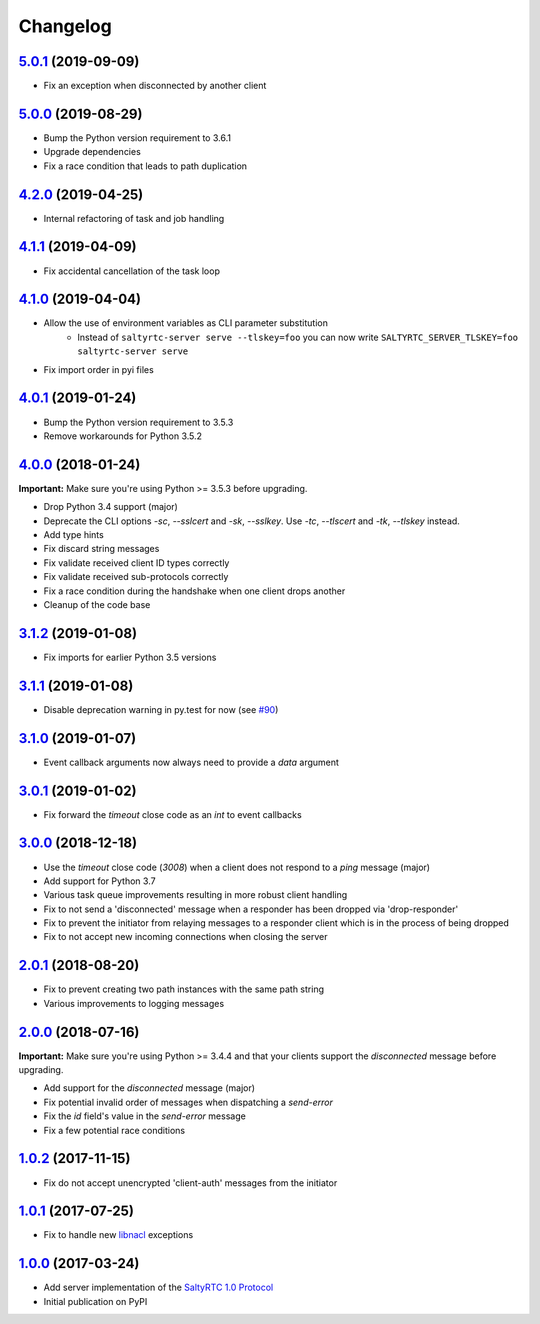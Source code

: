 Changelog
*********

`5.0.1`_ (2019-09-09)
---------------------

- Fix an exception when disconnected by another client

`5.0.0`_ (2019-08-29)
---------------------

- Bump the Python version requirement to 3.6.1
- Upgrade dependencies
- Fix a race condition that leads to path duplication

`4.2.0`_ (2019-04-25)
---------------------

- Internal refactoring of task and job handling

`4.1.1`_ (2019-04-09)
---------------------

- Fix accidental cancellation of the task loop

`4.1.0`_ (2019-04-04)
---------------------

- Allow the use of environment variables as CLI parameter substitution
    - Instead of ``saltyrtc-server serve --tlskey=foo`` you can now write
      ``SALTYRTC_SERVER_TLSKEY=foo saltyrtc-server serve``
- Fix import order in pyi files

`4.0.1`_ (2019-01-24)
---------------------

- Bump the Python version requirement to 3.5.3
- Remove workarounds for Python 3.5.2

`4.0.0`_ (2018-01-24)
---------------------

**Important:** Make sure you're using Python >= 3.5.3 before upgrading.

- Drop Python 3.4 support (major)
- Deprecate the CLI options `-sc`, `--sslcert` and `-sk`, `--sslkey`. Use
  `-tc`, `--tlscert` and `-tk`, `--tlskey` instead.
- Add type hints
- Fix discard string messages
- Fix validate received client ID types correctly
- Fix validate received sub-protocols correctly
- Fix a race condition during the handshake when one client drops another
- Cleanup of the code base

`3.1.2`_ (2019-01-08)
---------------------

- Fix imports for earlier Python 3.5 versions

`3.1.1`_ (2019-01-08)
---------------------

- Disable deprecation warning in py.test for now (see `#90`_)

`3.1.0`_ (2019-01-07)
---------------------

- Event callback arguments now always need to provide a `data` argument

`3.0.1`_ (2019-01-02)
---------------------

- Fix forward the `timeout` close code as an `int` to event callbacks

`3.0.0`_ (2018-12-18)
---------------------

- Use the `timeout` close code (`3008`) when a client does not respond to a
  *ping* message (major)
- Add support for Python 3.7
- Various task queue improvements resulting in more robust client handling
- Fix to not send a 'disconnected' message when a responder has been dropped
  via 'drop-responder'
- Fix to prevent the initiator from relaying messages to a responder client
  which is in the process of being dropped
- Fix to not accept new incoming connections when closing the server

`2.0.1`_ (2018-08-20)
---------------------

- Fix to prevent creating two path instances with the same path string
- Various improvements to logging messages

`2.0.0`_ (2018-07-16)
---------------------

**Important:** Make sure you're using Python >= 3.4.4 and that your clients
support the `disconnected` message before upgrading.

- Add support for the `disconnected` message (major)
- Fix potential invalid order of messages when dispatching a `send-error`
- Fix the *id* field's value in the `send-error` message
- Fix a few potential race conditions

`1.0.2`_ (2017-11-15)
---------------------

- Fix do not accept unencrypted 'client-auth' messages from the initiator

`1.0.1`_ (2017-07-25)
---------------------

- Fix to handle new `libnacl <https://github.com/saltstack/libnacl/pull/91>`_
  exceptions

`1.0.0`_ (2017-03-24)
---------------------

- Add server implementation of the `SaltyRTC 1.0 Protocol`_
- Initial publication on PyPI

.. _#90: https://github.com/saltyrtc/saltyrtc-server-python/issues/90
.. _SaltyRTC 1.0 Protocol: https://github.com/saltyrtc/saltyrtc-meta/blob/protocol-1.0/Protocol.md

.. _5.0.1: https://github.com/saltyrtc/saltyrtc-server-python/compare/v5.0.0...v5.0.1
.. _5.0.0: https://github.com/saltyrtc/saltyrtc-server-python/compare/v4.2.0...v5.0.0
.. _4.2.0: https://github.com/saltyrtc/saltyrtc-server-python/compare/v4.1.1...v4.2.0
.. _4.1.1: https://github.com/saltyrtc/saltyrtc-server-python/compare/v4.1.0...v4.1.1
.. _4.1.0: https://github.com/saltyrtc/saltyrtc-server-python/compare/v4.0.1...v4.1.0
.. _4.0.1: https://github.com/saltyrtc/saltyrtc-server-python/compare/v4.0.0...v4.0.1
.. _4.0.0: https://github.com/saltyrtc/saltyrtc-server-python/compare/v3.1.2...v4.0.0
.. _3.1.2: https://github.com/saltyrtc/saltyrtc-server-python/compare/v3.1.1...v3.1.2
.. _3.1.1: https://github.com/saltyrtc/saltyrtc-server-python/compare/v3.1.0...v3.1.1
.. _3.1.0: https://github.com/saltyrtc/saltyrtc-server-python/compare/v3.0.1...v3.1.0
.. _3.0.1: https://github.com/saltyrtc/saltyrtc-server-python/compare/v3.0.0...v3.0.1
.. _3.0.0: https://github.com/saltyrtc/saltyrtc-server-python/compare/v2.0.1...v3.0.0
.. _2.0.1: https://github.com/saltyrtc/saltyrtc-server-python/compare/v2.0.0...v2.0.1
.. _2.0.0: https://github.com/saltyrtc/saltyrtc-server-python/compare/v1.0.2...v2.0.0
.. _1.0.2: https://github.com/saltyrtc/saltyrtc-server-python/compare/v1.0.1...v1.0.2
.. _1.0.1: https://github.com/saltyrtc/saltyrtc-server-python/compare/v1.0.0...v1.0.1
.. _1.0.0: https://github.com/saltyrtc/saltyrtc-server-python/compare/aa3aceba46cc8683e640499936a6eaa406819ef8...v1.0.0
